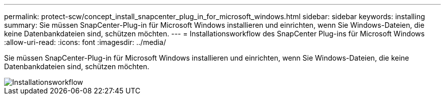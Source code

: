 ---
permalink: protect-scw/concept_install_snapcenter_plug_in_for_microsoft_windows.html 
sidebar: sidebar 
keywords: installing 
summary: Sie müssen SnapCenter-Plug-in für Microsoft Windows installieren und einrichten, wenn Sie Windows-Dateien, die keine Datenbankdateien sind, schützen möchten. 
---
= Installationsworkflow des SnapCenter Plug-ins für Microsoft Windows
:allow-uri-read: 
:icons: font
:imagesdir: ../media/


[role="lead"]
Sie müssen SnapCenter-Plug-in für Microsoft Windows installieren und einrichten, wenn Sie Windows-Dateien, die keine Datenbankdateien sind, schützen möchten.

image::../media/scw_workflow_for_installing.png[Installationsworkflow]
